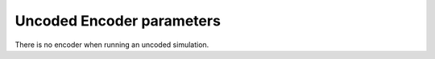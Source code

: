 .. _enc-uncoded-encoder-parameters:

Uncoded Encoder parameters
--------------------------

There is no encoder when running an uncoded simulation.